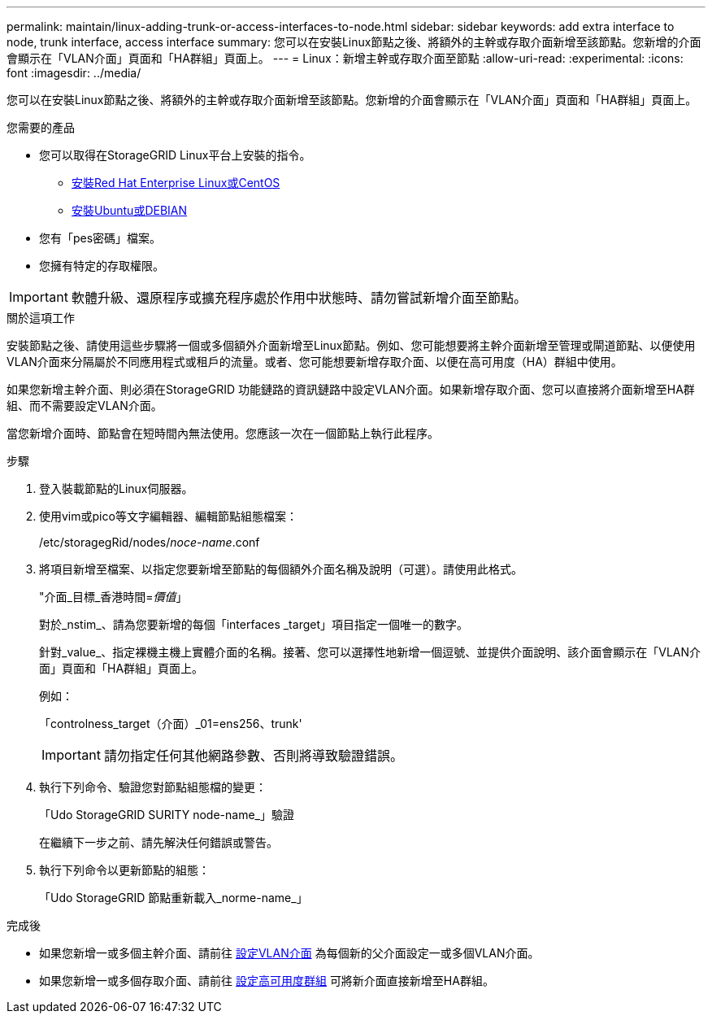 ---
permalink: maintain/linux-adding-trunk-or-access-interfaces-to-node.html 
sidebar: sidebar 
keywords: add extra interface to node, trunk interface, access interface 
summary: 您可以在安裝Linux節點之後、將額外的主幹或存取介面新增至該節點。您新增的介面會顯示在「VLAN介面」頁面和「HA群組」頁面上。 
---
= Linux：新增主幹或存取介面至節點
:allow-uri-read: 
:experimental: 
:icons: font
:imagesdir: ../media/


[role="lead"]
您可以在安裝Linux節點之後、將額外的主幹或存取介面新增至該節點。您新增的介面會顯示在「VLAN介面」頁面和「HA群組」頁面上。

.您需要的產品
* 您可以取得在StorageGRID Linux平台上安裝的指令。
+
** xref:../rhel/index.adoc[安裝Red Hat Enterprise Linux或CentOS]
** xref:../ubuntu/index.adoc[安裝Ubuntu或DEBIAN]


* 您有「pes密碼」檔案。
* 您擁有特定的存取權限。



IMPORTANT: 軟體升級、還原程序或擴充程序處於作用中狀態時、請勿嘗試新增介面至節點。

.關於這項工作
安裝節點之後、請使用這些步驟將一個或多個額外介面新增至Linux節點。例如、您可能想要將主幹介面新增至管理或閘道節點、以便使用VLAN介面來分隔屬於不同應用程式或租戶的流量。或者、您可能想要新增存取介面、以便在高可用度（HA）群組中使用。

如果您新增主幹介面、則必須在StorageGRID 功能鏈路的資訊鏈路中設定VLAN介面。如果新增存取介面、您可以直接將介面新增至HA群組、而不需要設定VLAN介面。

當您新增介面時、節點會在短時間內無法使用。您應該一次在一個節點上執行此程序。

.步驟
. 登入裝載節點的Linux伺服器。
. 使用vim或pico等文字編輯器、編輯節點組態檔案：
+
/etc/storagegRid/nodes/_noce-name_.conf

. 將項目新增至檔案、以指定您要新增至節點的每個額外介面名稱及說明（可選）。請使用此格式。
+
"介面_目標_香港時間=_價值_」

+
對於_nstim_、請為您要新增的每個「interfaces _target」項目指定一個唯一的數字。

+
針對_value_、指定裸機主機上實體介面的名稱。接著、您可以選擇性地新增一個逗號、並提供介面說明、該介面會顯示在「VLAN介面」頁面和「HA群組」頁面上。

+
例如：

+
「controlness_target（介面）_01=ens256、trunk'

+

IMPORTANT: 請勿指定任何其他網路參數、否則將導致驗證錯誤。

. 執行下列命令、驗證您對節點組態檔的變更：
+
「Udo StorageGRID SURITY node-name_」驗證

+
在繼續下一步之前、請先解決任何錯誤或警告。

. 執行下列命令以更新節點的組態：
+
「Udo StorageGRID 節點重新載入_norme-name_」



.完成後
* 如果您新增一或多個主幹介面、請前往 xref:../admin/configure-vlan-interfaces.html[設定VLAN介面] 為每個新的父介面設定一或多個VLAN介面。
* 如果您新增一或多個存取介面、請前往 xref:../admin/configure-high-availability-group.html[設定高可用度群組] 可將新介面直接新增至HA群組。

